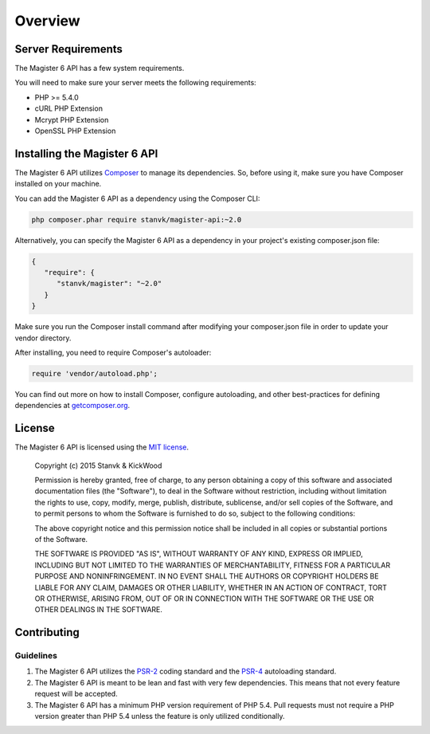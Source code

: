 ========
Overview
========


Server Requirements
===================

The Magister 6 API has a few system requirements.

You will need to make sure your server meets the following requirements:

- PHP >= 5.4.0
- cURL PHP Extension
- Mcrypt PHP Extension
- OpenSSL PHP Extension


Installing the Magister 6 API
=============================

The Magister 6 API utilizes `Composer <https://getcomposer.org>`_ to manage its dependencies. So, before using it, make sure you have Composer installed on your machine.

You can add the Magister 6 API as a dependency using the Composer CLI:

.. code-block:: bash

	php composer.phar require stanvk/magister-api:~2.0

Alternatively, you can specify the Magister 6 API as a dependency in your project's existing composer.json file:

.. code-block:: js

	{
	   "require": {
	      "stanvk/magister": "~2.0"
	   }
	}

Make sure you run the Composer install command after modifying your composer.json file in order to update your vendor directory.

After installing, you need to require Composer's autoloader:

.. code-block:: php

	require 'vendor/autoload.php';

You can find out more on how to install Composer, configure autoloading, and other best-practices for defining dependencies at `getcomposer.org <http://getcomposer.org>`_.


License
=======

The Magister 6 API is licensed using the `MIT license <http://opensource.org/licenses/MIT>`_.

	Copyright (c) 2015 Stanvk & KickWood

	Permission is hereby granted, free of charge, to any person obtaining a copy
	of this software and associated documentation files (the "Software"), to deal
	in the Software without restriction, including without limitation the rights
	to use, copy, modify, merge, publish, distribute, sublicense, and/or sell
	copies of the Software, and to permit persons to whom the Software is
	furnished to do so, subject to the following conditions:

	The above copyright notice and this permission notice shall be included in all
	copies or substantial portions of the Software.

	THE SOFTWARE IS PROVIDED "AS IS", WITHOUT WARRANTY OF ANY KIND, EXPRESS OR
	IMPLIED, INCLUDING BUT NOT LIMITED TO THE WARRANTIES OF MERCHANTABILITY,
	FITNESS FOR A PARTICULAR PURPOSE AND NONINFRINGEMENT. IN NO EVENT SHALL THE
	AUTHORS OR COPYRIGHT HOLDERS BE LIABLE FOR ANY CLAIM, DAMAGES OR OTHER
	LIABILITY, WHETHER IN AN ACTION OF CONTRACT, TORT OR OTHERWISE, ARISING FROM,
	OUT OF OR IN CONNECTION WITH THE SOFTWARE OR THE USE OR OTHER DEALINGS IN THE
	SOFTWARE.


Contributing
============

Guidelines
----------

1. The Magister 6 API utilizes the `PSR-2 <https://github.com/php-fig/fig-standards/blob/master/accepted/PSR-2-coding-style-guide.md>`_ coding standard and the `PSR-4 <https://github.com/php-fig/fig-standards/blob/master/accepted/PSR-4-autoloader.md>`_ autoloading standard.
2. The Magister 6 API is meant to be lean and fast with very few dependencies. This means
   that not every feature request will be accepted.
3. The Magister 6 API has a minimum PHP version requirement of PHP 5.4. Pull requests must
   not require a PHP version greater than PHP 5.4 unless the feature is only
   utilized conditionally.
